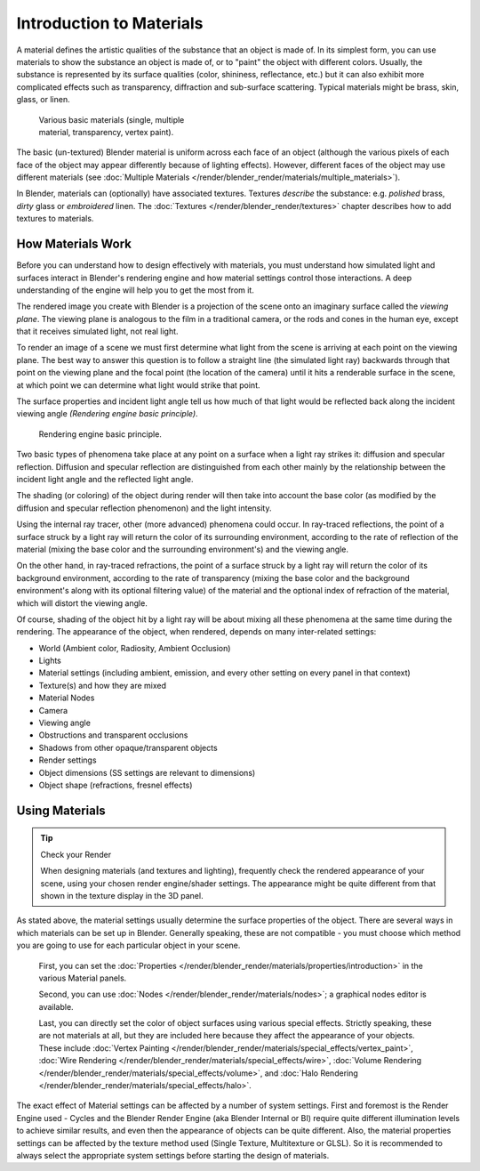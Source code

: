 
*************************
Introduction to Materials
*************************

A material defines the artistic qualities of the substance that an object is made of.
In its simplest form, you can use materials to show the substance an object is made of,
or to "paint" the object with different colors. Usually,
the substance is represented by its surface qualities (color, shininess, reflectance, etc.)
but it can also exhibit more complicated effects such as transparency,
diffraction and sub-surface scattering. Typical materials might be brass, skin, glass,
or linen.


.. figure:: /images/Doc_2.6_Materials_Demo.jpg
   :width: 320px
   :figwidth: 320px

   Various basic materials (single, multiple material, transparency, vertex paint).


The basic (un-textured) Blender material is uniform across each face of an object
(although the various pixels of each face of the object may appear differently because of lighting effects). However,
different faces of the object may use different materials
(see :doc:`Multiple Materials </render/blender_render/materials/multiple_materials>`).

In Blender, materials can (optionally) have associated textures. Textures *describe* the substance: e.g.
*polished* brass, *dirty* glass or *embroidered* linen.
The :doc:`Textures </render/blender_render/textures>` chapter describes how to add textures to materials.


How Materials Work
==================

Before you can understand how to design effectively with materials, you must understand how
simulated light and surfaces interact in Blender's rendering engine and how material settings
control those interactions.
A deep understanding of the engine will help you to get the most from it.

The rendered image you create with Blender is a projection of the scene onto an imaginary
surface called the *viewing plane*.
The viewing plane is analogous to the film in a traditional camera,
or the rods and cones in the human eye, except that it receives simulated light,
not real light.

To render an image of a scene we must first determine what light from the scene is arriving at
each point on the viewing plane.
The best way to answer this question is to follow a straight line (the simulated light ray)
backwards through that point on the viewing plane and the focal point
(the location of the camera) until it hits a renderable surface in the scene,
at which point we can determine what light would strike that point.

The surface properties and incident light angle tell us how much of that light would be
reflected back along the incident viewing angle *(Rendering engine basic principle)*.


.. figure:: /images/Manual-Part-III-MatGen01.jpg

   Rendering engine basic principle.


Two basic types of phenomena take place at any point on a surface when a light ray strikes it:
diffusion and specular reflection. Diffusion and specular reflection are distinguished from
each other mainly by the relationship between the incident light angle and the reflected light
angle.

The shading (or coloring)
of the object during render will then take into account the base color
(as modified by the diffusion and specular reflection phenomenon) and the light intensity.

Using the internal ray tracer, other (more advanced) phenomena could occur.
In ray-traced reflections, the point of a surface struck by a light ray will return the color
of its surrounding environment, according to the rate of reflection of the material
(mixing the base color and the surrounding environment's) and the viewing angle.

On the other hand, in ray-traced refractions, the point of a surface struck by a light ray
will return the color of its background environment, according to the rate of transparency
(mixing the base color and the background environment's along with its optional filtering
value) of the material and the optional index of refraction of the material,
which will distort the viewing angle.

Of course, shading of the object hit by a light ray will be about mixing all these phenomena
at the same time during the rendering. The appearance of the object, when rendered,
depends on many inter-related settings:


- World (Ambient color, Radiosity, Ambient Occlusion)
- Lights
- Material settings (including ambient, emission, and every other setting on every panel in that context)
- Texture(s) and how they are mixed
- Material Nodes
- Camera
- Viewing angle
- Obstructions and transparent occlusions
- Shadows from other opaque/transparent objects
- Render settings
- Object dimensions (SS settings are relevant to dimensions)
- Object shape (refractions, fresnel effects)


Using Materials
===============

.. tip:: Check your Render

   When designing materials (and textures and lighting), frequently check the rendered appearance of your scene,
   using your chosen render engine/shader settings.
   The appearance might be quite different from that shown in the texture display in the 3D panel.


As stated above, the material settings usually determine the surface properties of the object.
There are several ways in which materials can be set up in Blender. Generally speaking, these
are not compatible - you must choose which method you are going to use for each particular
object in your scene.

   First, you can set the :doc:`Properties </render/blender_render/materials/properties/introduction>`
   in the various Material panels.

   Second, you can use :doc:`Nodes </render/blender_render/materials/nodes>`;
   a graphical nodes editor is available.

   Last, you can directly set the color of object surfaces using various special effects. Strictly speaking,
   these are not materials at all, but they are included here because they affect the appearance of your objects.
   These include :doc:`Vertex Painting </render/blender_render/materials/special_effects/vertex_paint>`,
   :doc:`Wire Rendering </render/blender_render/materials/special_effects/wire>`,
   :doc:`Volume Rendering </render/blender_render/materials/special_effects/volume>`,
   and :doc:`Halo Rendering </render/blender_render/materials/special_effects/halo>`.

The exact effect of Material settings can be affected by a number of system settings.
First and foremost is the Render Engine used - Cycles and the Blender Render Engine
(aka Blender Internal or BI)
require quite different illumination levels to achieve similar results,
and even then the appearance of objects can be quite different. Also,
the material properties settings can be affected by the texture method used (Single Texture,
Multitexture or GLSL). So it is recommended to always select the appropriate system settings
before starting the design of materials.


